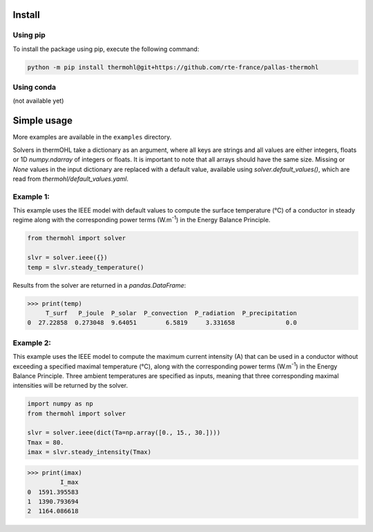 Install
=======

Using pip
---------
To install the package using pip, execute the following command:

.. code-block::

    python -m pip install thermohl@git+https://github.com/rte-france/pallas-thermohl

Using conda
-----------
(not available yet)

Simple usage
===========

More examples are available in the ``examples`` directory.

Solvers in thermOHL take a dictionary as an argument, where all keys are strings and all values are either integers,
floats or 1D `numpy.ndarray` of integers or floats. It is important to note that all arrays should have the same size.
Missing or `None` values in the input dictionary are replaced with a default value, available using
`solver.default_values()`, which are read from `thermohl/default_values.yaml`.

Example 1:
-----------

This example uses the IEEE model with default values to compute the surface temperature (°C) of a conductor in steady
regime along with the corresponding power terms (W.m\ :sup:`-1`) in the Energy Balance Principle.

.. code-block:: python

    from thermohl import solver

    slvr = solver.ieee({})
    temp = slvr.steady_temperature()

Results from the solver are returned in a `pandas.DataFrame`:

.. code-block::

    >>> print(temp)
         T_surf   P_joule  P_solar  P_convection  P_radiation  P_precipitation
    0  27.22858  0.273048  9.64051        6.5819     3.331658              0.0

Example 2:
-----------

This example uses the IEEE model to compute the maximum current intensity (A) that can be used in a conductor without
exceeding a specified maximal temperature (°C), along with the corresponding power terms (W.m\ :sup:`-1`) in the Energy
Balance Principle. Three ambient temperatures are specified as inputs, meaning that three corresponding maximal
intensities will be returned by the solver.

.. code-block:: python

    import numpy as np
    from thermohl import solver

    slvr = solver.ieee(dict(Ta=np.array([0., 15., 30.])))
    Tmax = 80.
    imax = slvr.steady_intensity(Tmax)

.. code-block::

    >>> print(imax)
             I_max
    0  1591.395583
    1  1390.793694
    2  1164.086618

